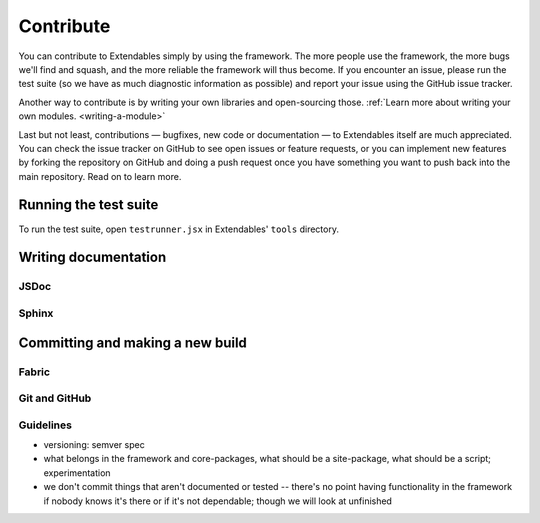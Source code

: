 ==========
Contribute
==========

You can contribute to Extendables simply by using the framework. The more people use the framework, the more bugs we'll find and squash, and the more reliable the framework will thus become. If you encounter an issue, please run the test suite (so we have as much diagnostic information as possible) and report your issue using the GitHub issue tracker.

Another way to contribute is by writing your own libraries and open-sourcing those. :ref:`Learn more about writing your own modules. <writing-a-module>`

Last but not least, contributions — bugfixes, new code or documentation — to Extendables itself are much appreciated. You can check the issue tracker on GitHub to see open issues or feature requests, or you can implement new features by forking the repository on GitHub and doing a push request once you have something you want to push back into the main repository. Read on to learn more.

Running the test suite
======================

To run the test suite, open ``testrunner.jsx`` in Extendables' ``tools`` directory.

Writing documentation
=====================

JSDoc
-----

Sphinx
------

Committing and making a new build
=================================

Fabric
------

Git and GitHub
--------------

Guidelines
----------

* versioning: semver spec
* what belongs in the framework and core-packages, what should be a site-package, what should be a script; experimentation
* we don't commit things that aren't documented or tested -- there's no point having functionality in the framework if nobody knows it's there or if it's not dependable; though we will look at unfinished 